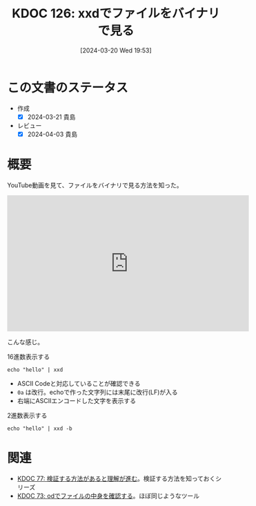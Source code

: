 :properties:
:ID: 20240320T195316
:end:
#+title:      KDOC 126: xxdでファイルをバイナリで見る
#+date:       [2024-03-20 Wed 19:53]
#+filetags:   :code:
#+identifier: 20240320T195316

* この文書のステータス
- 作成
  - [X] 2024-03-21 貴島
- レビュー
  - [X] 2024-04-03 貴島

* 概要
YouTube動画を見て、ファイルをバイナリで見る方法を知った。

#+begin_export html
<iframe width="560" height="315" src="https://www.youtube.com/embed/8qg2b8ZZm_c?si=4ka7rJYoCiV2BObi" title="YouTube video player" frameborder="0" allow="accelerometer; autoplay; clipboard-write; encrypted-media; gyroscope; picture-in-picture; web-share" allowfullscreen></iframe>
#+end_export

こんな感じ。

#+caption: 16進数表示する
#+begin_src shell :results raw
  echo "hello" | xxd
#+end_src

#+RESULTS:
#+begin_src
00000000: 6865 6c6c 6f0a                           hello.
#+end_src

- ASCII Codeと対応していることが確認できる
- ~0a~ は改行。echoで作った文字列には末尾に改行(LF)が入る
- 右端にASCIIエンコードした文字を表示する

#+caption: 2進数表示する
#+begin_src shell :results raw
  echo "hello" | xxd -b
#+end_src

#+RESULTS:
#+begin_src
00000000: 01101000 01100101 01101100 01101100 01101111 00001010  hello.
#+end_src

* 関連
- [[id:20240207T092747][KDOC 77: 検証する方法があると理解が進む]]。検証する方法を知っておくシリーズ
- [[id:20240206T225726][KDOC 73: odでファイルの中身を確認する]]。ほぼ同じようなツール
